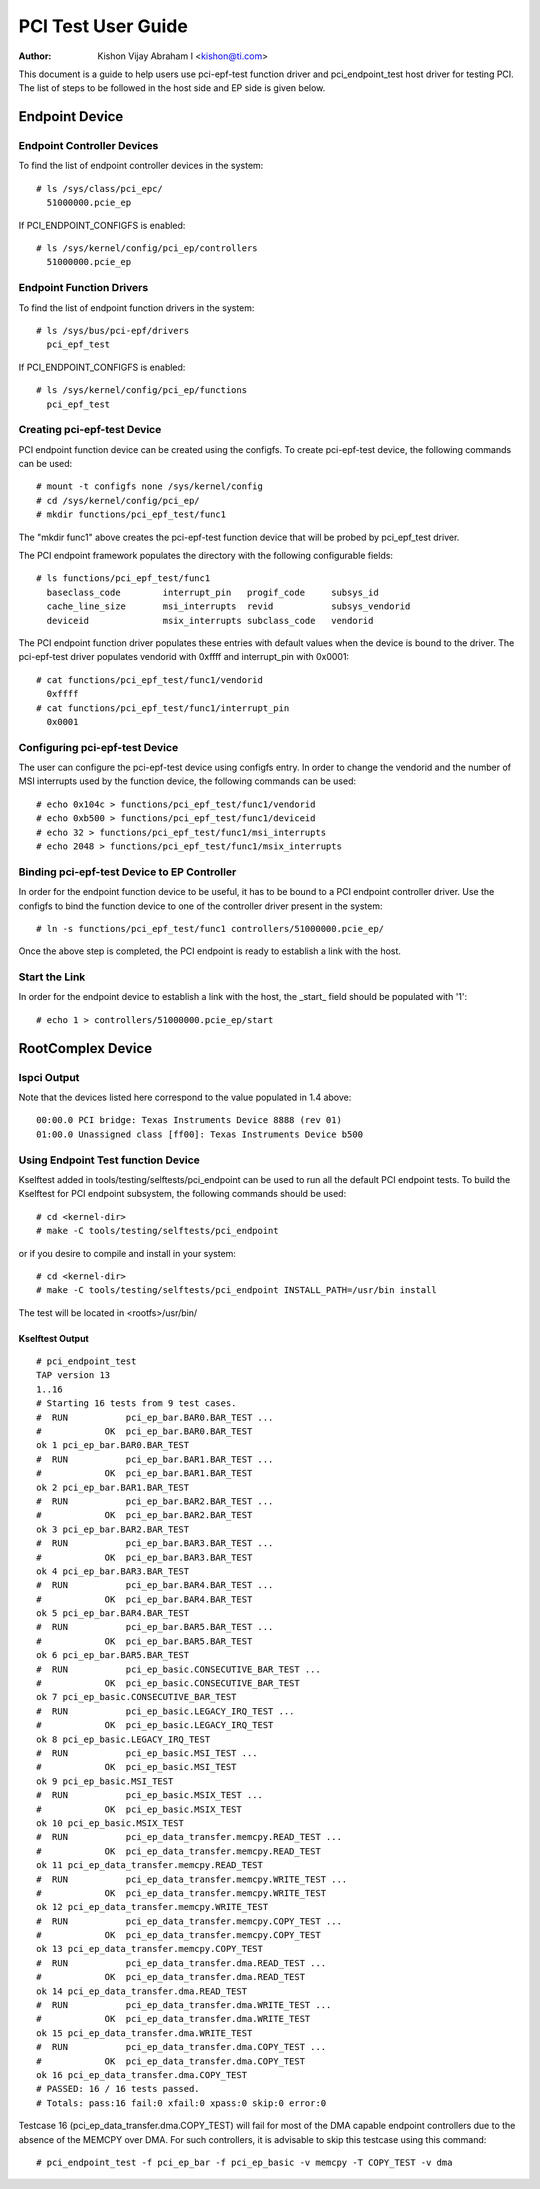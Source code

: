 .. SPDX-License-Identifier: GPL-2.0

===================
PCI Test User Guide
===================

:Author: Kishon Vijay Abraham I <kishon@ti.com>

This document is a guide to help users use pci-epf-test function driver
and pci_endpoint_test host driver for testing PCI. The list of steps to
be followed in the host side and EP side is given below.

Endpoint Device
===============

Endpoint Controller Devices
---------------------------

To find the list of endpoint controller devices in the system::

	# ls /sys/class/pci_epc/
	  51000000.pcie_ep

If PCI_ENDPOINT_CONFIGFS is enabled::

	# ls /sys/kernel/config/pci_ep/controllers
	  51000000.pcie_ep


Endpoint Function Drivers
-------------------------

To find the list of endpoint function drivers in the system::

	# ls /sys/bus/pci-epf/drivers
	  pci_epf_test

If PCI_ENDPOINT_CONFIGFS is enabled::

	# ls /sys/kernel/config/pci_ep/functions
	  pci_epf_test


Creating pci-epf-test Device
----------------------------

PCI endpoint function device can be created using the configfs. To create
pci-epf-test device, the following commands can be used::

	# mount -t configfs none /sys/kernel/config
	# cd /sys/kernel/config/pci_ep/
	# mkdir functions/pci_epf_test/func1

The "mkdir func1" above creates the pci-epf-test function device that will
be probed by pci_epf_test driver.

The PCI endpoint framework populates the directory with the following
configurable fields::

	# ls functions/pci_epf_test/func1
	  baseclass_code	interrupt_pin	progif_code	subsys_id
	  cache_line_size	msi_interrupts	revid		subsys_vendorid
	  deviceid          	msix_interrupts	subclass_code	vendorid

The PCI endpoint function driver populates these entries with default values
when the device is bound to the driver. The pci-epf-test driver populates
vendorid with 0xffff and interrupt_pin with 0x0001::

	# cat functions/pci_epf_test/func1/vendorid
	  0xffff
	# cat functions/pci_epf_test/func1/interrupt_pin
	  0x0001


Configuring pci-epf-test Device
-------------------------------

The user can configure the pci-epf-test device using configfs entry. In order
to change the vendorid and the number of MSI interrupts used by the function
device, the following commands can be used::

	# echo 0x104c > functions/pci_epf_test/func1/vendorid
	# echo 0xb500 > functions/pci_epf_test/func1/deviceid
	# echo 32 > functions/pci_epf_test/func1/msi_interrupts
	# echo 2048 > functions/pci_epf_test/func1/msix_interrupts


Binding pci-epf-test Device to EP Controller
--------------------------------------------

In order for the endpoint function device to be useful, it has to be bound to
a PCI endpoint controller driver. Use the configfs to bind the function
device to one of the controller driver present in the system::

	# ln -s functions/pci_epf_test/func1 controllers/51000000.pcie_ep/

Once the above step is completed, the PCI endpoint is ready to establish a link
with the host.


Start the Link
--------------

In order for the endpoint device to establish a link with the host, the _start_
field should be populated with '1'::

	# echo 1 > controllers/51000000.pcie_ep/start


RootComplex Device
==================

lspci Output
------------

Note that the devices listed here correspond to the value populated in 1.4
above::

	00:00.0 PCI bridge: Texas Instruments Device 8888 (rev 01)
	01:00.0 Unassigned class [ff00]: Texas Instruments Device b500


Using Endpoint Test function Device
-----------------------------------

Kselftest added in tools/testing/selftests/pci_endpoint can be used to run all
the default PCI endpoint tests. To build the Kselftest for PCI endpoint
subsystem, the following commands should be used::

	# cd <kernel-dir>
	# make -C tools/testing/selftests/pci_endpoint

or if you desire to compile and install in your system::

	# cd <kernel-dir>
	# make -C tools/testing/selftests/pci_endpoint INSTALL_PATH=/usr/bin install

The test will be located in <rootfs>/usr/bin/

Kselftest Output
~~~~~~~~~~~~~~~~
::

	# pci_endpoint_test
	TAP version 13
	1..16
	# Starting 16 tests from 9 test cases.
	#  RUN           pci_ep_bar.BAR0.BAR_TEST ...
	#            OK  pci_ep_bar.BAR0.BAR_TEST
	ok 1 pci_ep_bar.BAR0.BAR_TEST
	#  RUN           pci_ep_bar.BAR1.BAR_TEST ...
	#            OK  pci_ep_bar.BAR1.BAR_TEST
	ok 2 pci_ep_bar.BAR1.BAR_TEST
	#  RUN           pci_ep_bar.BAR2.BAR_TEST ...
	#            OK  pci_ep_bar.BAR2.BAR_TEST
	ok 3 pci_ep_bar.BAR2.BAR_TEST
	#  RUN           pci_ep_bar.BAR3.BAR_TEST ...
	#            OK  pci_ep_bar.BAR3.BAR_TEST
	ok 4 pci_ep_bar.BAR3.BAR_TEST
	#  RUN           pci_ep_bar.BAR4.BAR_TEST ...
	#            OK  pci_ep_bar.BAR4.BAR_TEST
	ok 5 pci_ep_bar.BAR4.BAR_TEST
	#  RUN           pci_ep_bar.BAR5.BAR_TEST ...
	#            OK  pci_ep_bar.BAR5.BAR_TEST
	ok 6 pci_ep_bar.BAR5.BAR_TEST
	#  RUN           pci_ep_basic.CONSECUTIVE_BAR_TEST ...
	#            OK  pci_ep_basic.CONSECUTIVE_BAR_TEST
	ok 7 pci_ep_basic.CONSECUTIVE_BAR_TEST
	#  RUN           pci_ep_basic.LEGACY_IRQ_TEST ...
	#            OK  pci_ep_basic.LEGACY_IRQ_TEST
	ok 8 pci_ep_basic.LEGACY_IRQ_TEST
	#  RUN           pci_ep_basic.MSI_TEST ...
	#            OK  pci_ep_basic.MSI_TEST
	ok 9 pci_ep_basic.MSI_TEST
	#  RUN           pci_ep_basic.MSIX_TEST ...
	#            OK  pci_ep_basic.MSIX_TEST
	ok 10 pci_ep_basic.MSIX_TEST
	#  RUN           pci_ep_data_transfer.memcpy.READ_TEST ...
	#            OK  pci_ep_data_transfer.memcpy.READ_TEST
	ok 11 pci_ep_data_transfer.memcpy.READ_TEST
	#  RUN           pci_ep_data_transfer.memcpy.WRITE_TEST ...
	#            OK  pci_ep_data_transfer.memcpy.WRITE_TEST
	ok 12 pci_ep_data_transfer.memcpy.WRITE_TEST
	#  RUN           pci_ep_data_transfer.memcpy.COPY_TEST ...
	#            OK  pci_ep_data_transfer.memcpy.COPY_TEST
	ok 13 pci_ep_data_transfer.memcpy.COPY_TEST
	#  RUN           pci_ep_data_transfer.dma.READ_TEST ...
	#            OK  pci_ep_data_transfer.dma.READ_TEST
	ok 14 pci_ep_data_transfer.dma.READ_TEST
	#  RUN           pci_ep_data_transfer.dma.WRITE_TEST ...
	#            OK  pci_ep_data_transfer.dma.WRITE_TEST
	ok 15 pci_ep_data_transfer.dma.WRITE_TEST
	#  RUN           pci_ep_data_transfer.dma.COPY_TEST ...
	#            OK  pci_ep_data_transfer.dma.COPY_TEST
	ok 16 pci_ep_data_transfer.dma.COPY_TEST
	# PASSED: 16 / 16 tests passed.
	# Totals: pass:16 fail:0 xfail:0 xpass:0 skip:0 error:0


Testcase 16 (pci_ep_data_transfer.dma.COPY_TEST) will fail for most of the DMA
capable endpoint controllers due to the absence of the MEMCPY over DMA. For such
controllers, it is advisable to skip this testcase using this
command::

	# pci_endpoint_test -f pci_ep_bar -f pci_ep_basic -v memcpy -T COPY_TEST -v dma
